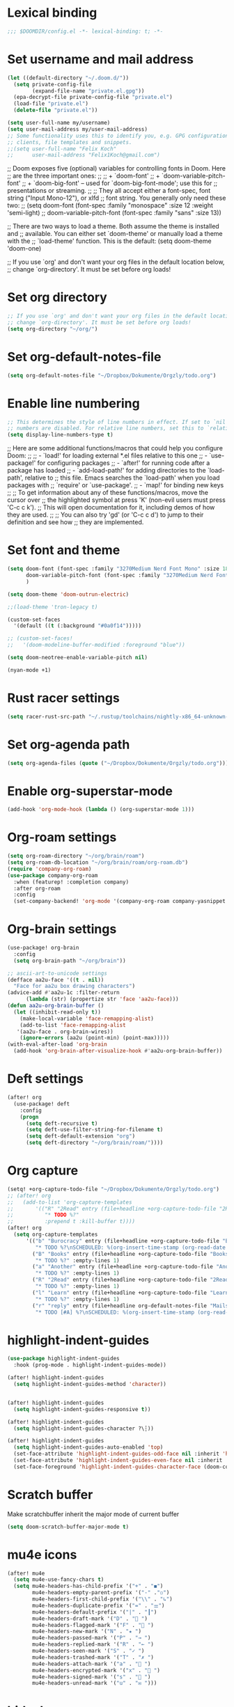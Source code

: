 * Lexical binding
#+begin_src emacs-lisp
;;; $DOOMDIR/config.el -*- lexical-binding: t; -*-
#+end_src
* Set username and mail address

#+begin_src emacs-lisp
(let ((default-directory "~/.doom.d/"))
  (setq private-config-file
        (expand-file-name "private.el.gpg"))
  (epa-decrypt-file private-config-file "private.el")
  (load-file "private.el")
  (delete-file "private.el"))

(setq user-full-name my/username)
(setq user-mail-address my/user-mail-address)
;; Some functionality uses this to identify you, e.g. GPG configuration, email
;; clients, file templates and snippets.
;;(setq user-full-name "Felix Koch"
;;      user-mail-address "Felix1Koch@gmail.com")
#+end_src

;; Doom exposes five (optional) variables for controlling fonts in Doom. Here
;; are the three important ones:
;;
;; + `doom-font'
;; + `doom-variable-pitch-font'
;; + `doom-big-font' -- used for `doom-big-font-mode'; use this for
;;   presentations or streaming.
;;
;; They all accept either a font-spec, font string ("Input Mono-12"), or xlfd
;; font string. You generally only need these two:
;; (setq doom-font (font-spec :family "monospace" :size 12 :weight 'semi-light)
;;       doom-variable-pitch-font (font-spec :family "sans" :size 13))

;; There are two ways to load a theme. Both assume the theme is installed and
;; available. You can either set `doom-theme' or manually load a theme with the
;; `load-theme' function. This is the default:
(setq doom-theme 'doom-one)

;; If you use `org' and don't want your org files in the default location below,
;; change `org-directory'. It must be set before org loads!

* Set org directory

#+begin_src emacs-lisp
;; If you use `org' and don't want your org files in the default location below,
;; change `org-directory'. It must be set before org loads!
(setq org-directory "~/org/")
#+end_src
* Set org-default-notes-file
#+begin_src emacs-lisp
(setq org-default-notes-file "~/Dropbox/Dokumente/Orgzly/todo.org")
#+end_src
* Enable line numbering

#+begin_src emacs-lisp
;; This determines the style of line numbers in effect. If set to `nil', line
;; numbers are disabled. For relative line numbers, set this to `relative'.
(setq display-line-numbers-type t)
#+end_src

;; Here are some additional functions/macros that could help you configure Doom:
;;
;; - `load!' for loading external *.el files relative to this one
;; - `use-package!' for configuring packages
;; - `after!' for running code after a package has loaded
;; - `add-load-path!' for adding directories to the `load-path', relative to
;;   this file. Emacs searches the `load-path' when you load packages with
;;   `require' or `use-package'.
;; - `map!' for binding new keys
;;
;; To get information about any of these functions/macros, move the cursor over
;; the highlighted symbol at press 'K' (non-evil users must press 'C-c c k').
;; This will open documentation for it, including demos of how they are used.
;;
;; You can also try 'gd' (or 'C-c c d') to jump to their definition and see how
;; they are implemented.

* Set font and theme

#+begin_src emacs-lisp
(setq doom-font (font-spec :family "3270Medium Nerd Font Mono" :size 18)
      doom-variable-pitch-font (font-spec :family "3270Medium Nerd Font Mono" :size 18)
      )

(setq doom-theme 'doom-outrun-electric)

;;(load-theme 'tron-legacy t)

(custom-set-faces
  '(default ((t (:background "#0a0f14")))))

;; (custom-set-faces!
;;   '(doom-modeline-buffer-modified :foreground "blue"))

(setq doom-neotree-enable-variable-pitch nil)

(nyan-mode +1)
#+end_src

* Rust racer settings

#+begin_src emacs-lisp
(setq racer-rust-src-path "~/.rustup/toolchains/nightly-x86_64-unknown-linux-gnu/lib/rustlib/src")
#+end_src

* Set org-agenda path

#+begin_src emacs-lisp
(setq org-agenda-files (quote ("~/Dropbox/Dokumente/Orgzly/todo.org")))
#+end_src

* Enable org-superstar-mode
#+BEGIN_SRC emacs-lisp
(add-hook 'org-mode-hook (lambda () (org-superstar-mode 1)))
#+END_SRC

* Org-roam settings

#+begin_src emacs-lisp
(setq org-roam-directory "~/org/brain/roam")
(setq org-roam-db-location "~/org/brain/roam/org-roam.db")
(require 'company-org-roam)
(use-package company-org-roam
  :when (featurep! :completion company)
  :after org-roam
  :config
  (set-company-backend! 'org-mode '(company-org-roam company-yasnippet company-dabbrev)))
#+end_src

* Org-brain settings
#+begin_src emacs-lisp
(use-package! org-brain
  :config
  (setq org-brain-path "~/org/brain"))

;; ascii-art-to-unicode settings
(defface aa2u-face '((t . nil))
  "Face for aa2u box drawing characters")
(advice-add #'aa2u-1c :filter-return
      (lambda (str) (propertize str 'face 'aa2u-face)))
(defun aa2u-org-brain-buffer ()
  (let ((inhibit-read-only t))
    (make-local-variable 'face-remapping-alist)
    (add-to-list 'face-remapping-alist
   '(aa2u-face . org-brain-wires))
    (ignore-errors (aa2u (point-min) (point-max)))))
(with-eval-after-load 'org-brain
  (add-hook 'org-brain-after-visualize-hook #'aa2u-org-brain-buffer))

#+end_src

* Deft settings
#+begin_src emacs-lisp
(after! org
  (use-package! deft
    :config
    (progn
      (setq deft-recursive t)
      (setq deft-use-filter-string-for-filename t)
      (setq deft-default-extension "org")
      (setq deft-directory "~/org/brain/roam/"))))
#+end_src

* Org capture
#+begin_src emacs-lisp
(setq! +org-capture-todo-file "~/Dropbox/Dokumente/Orgzly/todo.org")
;; (after! org
;;   (add-to-list 'org-capture-templates
;;       '(("R" "2Read" entry (file+headline +org-capture-todo-file "2Read")
;;          "* TODO %?"
;;          :prepend t :kill-buffer t))))
(after! org
  (setq org-capture-templates
      '(("b" "Burocracy" entry (file+headline +org-capture-todo-file "Burocracy")
         "* TODO %?\nSCHEDULED: %(org-insert-time-stamp (org-read-date nil t \"+0d\"))" :empty-lines 1)
        ("B" "Books" entry (file+headline +org-capture-todo-file "Books")
         "* TODO %?" :empty-lines 1)
        ("a" "Another" entry (file+headline +org-capture-todo-file "Another")
         "* TODO %?" :empty-lines 1)
        ("R" "2Read" entry (file+headline +org-capture-todo-file "2Read")
         "* TODO %?" :empty-lines 1)
        ("l" "Learn" entry (file+headline +org-capture-todo-file "Learn")
         "* TODO %?" :empty-lines 1)
        ("r" "reply" entry (file+headline org-default-notes-file "Mails to reply to")
         "* TODO [#A] %?\nSCHEDULED: %(org-insert-time-stamp (org-read-date nil t \"+0d\"))\n%a\n" :empty-lines 1))))
#+end_src
* highlight-indent-guides
#+begin_src emacs-lisp
(use-package highlight-indent-guides
  :hook (prog-mode . highlight-indent-guides-mode))

(after! highlight-indent-guides
  (setq highlight-indent-guides-method 'character))


(after! highlight-indent-guides
  (setq highlight-indent-guides-responsive t))

(after! highlight-indent-guides
  (setq highlight-indent-guides-character ?\┆))

(after! highlight-indent-guides
  (setq highlight-indent-guides-auto-enabled 'top)
  (set-face-attribute 'highlight-indent-guides-odd-face nil :inherit 'highlight-indentation-odd-face)
  (set-face-attribute 'highlight-indent-guides-even-face nil :inherit 'highlight-indentation-even-face)
  (set-face-foreground 'highlight-indent-guides-character-face (doom-color 'base5)))
#+end_src
* Scratch buffer

Make scratchbuffer inherit the major mode of current buffer
#+begin_src emacs-lisp
(setq doom-scratch-buffer-major-mode t)
#+end_src

* mu4e icons
#+begin_src emacs-lisp
(after! mu4e
  (setq mu4e-use-fancy-chars t)
  (setq mu4e-headers-has-child-prefix '("+" . "◼")
        mu4e-headers-empty-parent-prefix '("-" ."◽")
        mu4e-headers-first-child-prefix '("\\" . "↳")
        mu4e-headers-duplicate-prefix '("=" . "⚌")
        mu4e-headers-default-prefix '("|" . "┃")
        mu4e-headers-draft-mark '("D" . "📝 ")
        mu4e-headers-flagged-mark '("F" . "🏴 ")
        mu4e-headers-new-mark '("N" . "★ ")
        mu4e-headers-passed-mark '("P" . "→ ")
        mu4e-headers-replied-mark '("R" . "← ")
        mu4e-headers-seen-mark '("S" . "✓ ")
        mu4e-headers-trashed-mark '("T" . "✗ ")
        mu4e-headers-attach-mark '("a" . "📎 ")
        mu4e-headers-encrypted-mark '("x" . "🔐 ")
        mu4e-headers-signed-mark '("s" . "🔏 ")
        mu4e-headers-unread-mark '("u" . "✉ ")))
#+end_src

* hideshow
#+begin_src emacs-lisp
(setq hs-special-modes-alist
      (append
           '((prog-mode "{{{" "}}}" "\"")
             (yaml-mode "\\s-*\\_<\\(?:[^:]+\\)\\_>"
                        ""
                        "#"
                        +hideshow-forward-block-by-indent nil)
             (ruby-mode "class\\|d\\(?:ef\\|o\\)\\|module\\|[[{]"
                        "end\\|[]}]"
                        "#\\|=begin"
                        ruby-forward-sexp)
             (enh-ruby-mode "class\\|d\\(?:ef\\|o\\)\\|module\\|[[{]"
                            "end\\|[]}]"
                            "#\\|=begin"
                            enh-ruby-forward-sexp nil))
           hs-special-modes-alist
           '((t))))
#+end_src
* ui/dashboard
#+begin_src emacs-lisp
(setq +doom-dashboard-banner-file (expand-file-name "banners/doom-emacs-bw-dark.png" doom-private-dir))
#+end_src

* ui/modeline
#+begin_src emacs-lisp
  (setq doom-modeline-major-mode-color-icon t)
  (setq doom-modeline-github t)
#+end_src

* Rust settings
#+begin_src emacs-lisp
(setq exec-path (append exec-path '("~/.cargo/bin")))
#+end_src

* Habitica settings
#+begin_src emacs-lisp
(setq habitica-uid "31c13a35-0d08-47b5-afae-cc99303c14b6")
(setq habitica-token "76b9c276-6c14-4903-bce7-ff605fcc3b4d")
#+end_src
